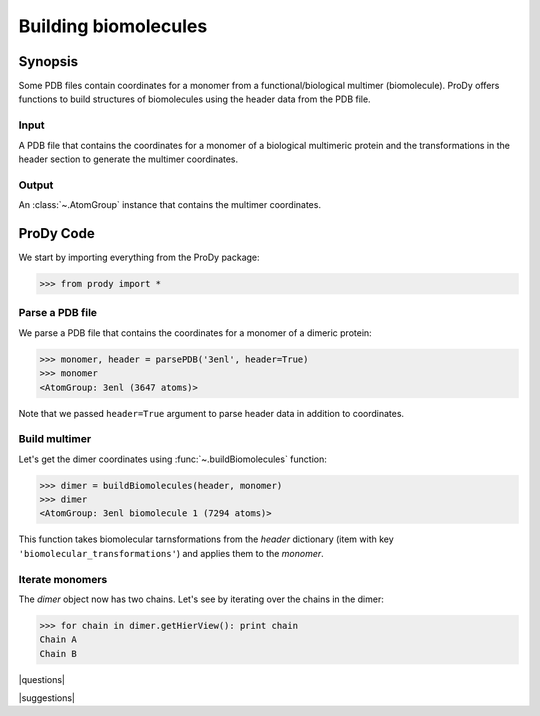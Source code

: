.. _biomolt:

*******************************************************************************
Building biomolecules
*******************************************************************************

Synopsis
===============================================================================

Some PDB files contain coordinates for a monomer from a functional/biological 
multimer (biomolecule).  ProDy offers functions to build structures of 
biomolecules using the header data from the PDB file.

Input
-------------------------------------------------------------------------------

A PDB file that contains the coordinates for a monomer of a biological 
multimeric protein and the transformations in the header section to
generate the multimer coordinates.

Output
-------------------------------------------------------------------------------

An :class:`~.AtomGroup` instance that contains the multimer 
coordinates.

ProDy Code
===============================================================================

We start by importing everything from the ProDy package:

>>> from prody import *

Parse a PDB file
-------------------------------------------------------------------------------

We parse a PDB file that contains the coordinates for a monomer of a dimeric
protein:

>>> monomer, header = parsePDB('3enl', header=True)
>>> monomer
<AtomGroup: 3enl (3647 atoms)>

Note that we passed ``header=True`` argument to parse header data in addition
to coordinates.

Build multimer
-------------------------------------------------------------------------------

Let's get the dimer coordinates using :func:`~.buildBiomolecules` function:

>>> dimer = buildBiomolecules(header, monomer)
>>> dimer
<AtomGroup: 3enl biomolecule 1 (7294 atoms)>

This function takes biomolecular tarnsformations from the *header* dictionary
(item with key ``'biomolecular_transformations'``) and applies them to the 
*monomer*.  

Iterate monomers
-------------------------------------------------------------------------------

The *dimer* object now has two chains. Let's see by iterating over the chains 
in the dimer:

>>> for chain in dimer.getHierView(): print chain
Chain A
Chain B

|questions|

|suggestions|
